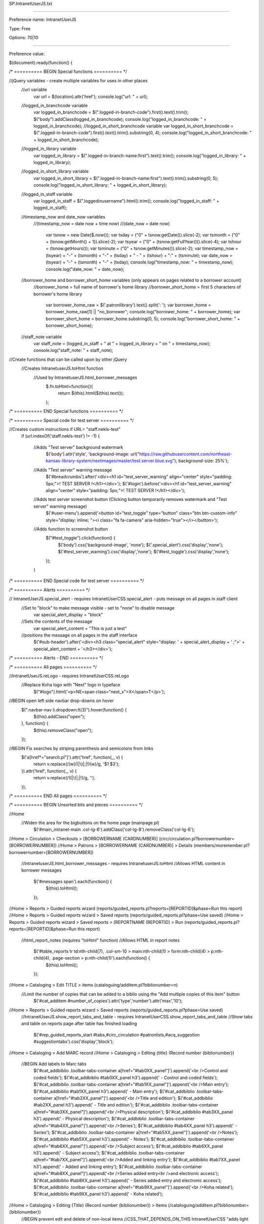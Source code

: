 SP.IntranetUserJS.txt

----------

Preference name: IntranetUserJS

Type: Free

Options: 70|10

----------

Preference value: 



$(document).ready(function() { 

/* ========== BEGIN Special functions ========== */

//jQuery variables - create multiple variables for uses in other places 
  //url variable
    var url = $(location).attr('href'); 
    console.log("url: " + url);
  //logged_in_branchcode variable
    var logged_in_branchcode = $(".logged-in-branch-code").first().text().trim(); 
    $("body").addClass(logged_in_branchcode); 
    console.log("logged_in_branchcode: " + logged_in_branchcode);
    //logged_in_short_branchcode variable
    var logged_in_short_branchcode = $(".logged-in-branch-code").first().text().trim().substring(0, 4); 
    console.log("logged_in_short_branchcode: " + logged_in_short_branchcode);
  //logged_in_library variable
    var logged_in_library = $(".logged-in-branch-name:first").text().trim();
    console.log("logged_in_library: " + logged_in_library);
  //logged_in_short_library variable
    var logged_in_short_library = $(".logged-in-branch-name:first").text().trim().substring(0, 5); 
    console.log("logged_in_short_library: " + logged_in_short_library);
  //logged_in_staff variable
    var logged_in_staff = $(".loggedinusername").html().trim();
    console.log("logged_in_staff: " + logged_in_staff);
  //timestamp_now and date_now variables
    //(timestamp_now = date now + time now)
    //(date_now = date now)
      var tsnow = new Date($.now());
      var tsday = ("0" + tsnow.getDate()).slice(-2);
      var tsmonth = ("0" + (tsnow.getMonth() + 1)).slice(-2);
      var tsyear = ("0" + (tsnow.getFullYear())).slice(-4);
      var tshour = (tsnow.getHours());
      var tsminute = ("0" + tsnow.getMinutes()).slice(-2);
      var timestamp_now = (tsyear) + "-" + (tsmonth) + "-" + (tsday) + " - " + (tshour) + ":" + (tsminute);
      var date_now = (tsyear) + "-" + (tsmonth) + "-" + (tsday);
      console.log("timestamp_now: " + timestamp_now);
      console.log("date_now: " + date_now);
  //borrower_home and borrower_short_home variables (only appears on pages related to a borrower account)
    //borrower_home = full name of borrower's home library
    //borrower_short_home = first 5 characters of borrower's home library
        var borrower_home_raw = $('.patronlibrary').text().split(': ');
        var borrower_home = borrower_home_raw[1] || "no_borrower";
        console.log("borrower_home: " + borrower_home); 
        var borrower_short_home = borrower_home.substring(0, 5);
        console.log("borrower_short_home: " + borrower_short_home); 
  //staff_note variable 
    var staff_note = (logged_in_staff + " at " + logged_in_library + " on " + timestamp_now);
    console.log("staff_note: " + staff_note);

//Create functions that can be called upon by other jQuery
  //Creates IntranetuserJS.toHtml function 
    //Used by IntranetuserJS.html_borrower_messages
      $.fn.toHtml=function(){ 
        return $(this).html($(this).text()); 
      };
 
/* ========== END Special functions ========== */

/* ========== Special code for test server ========== */
  
//Creates custom instructions if URL= "staff.nekls-test"
  if (url.indexOf('staff.nekls-test') != -1) { 
    
    //Adds "Test server" background watermark
      $('body').attr('style', 'background-image: url("https://raw.githubusercontent.com/northeast-kansas-library-system/nextimages/master/test.server.blue.svg"); background-size: 25%'); 
    //Adds "Test server" warning message
      $('#breadcrumbs').after('<div><h1 id="test_server_warning" align="center" style="padding: 5px;">! TEST SERVER !</h1></div>'); 
      $('#login').before('<div><h1 id="test_server_warning" align="center" style="padding: 5px;">! TEST SERVER !</h1></div>');
    //Adds test server screenshot button (Clicking button temporarily removes watermark and "Test server" warning message)
      $('#user-menu').append('<button id="test_toggle" type="button" class="btn btn-custom-info" style="display: inline; "><i class="fa fa-camera" aria-hidden="true"></i></button>');  
    //Adds function to screenshot button
      $("#test_toggle").click(function() { 
        $('body').css('background-image', 'none');
        $('.special_alert').css('display','none');
        $('#test_server_warning').css('display','none');
        $('#test_toggle').css('display','none');
      });
    
    } 

/* ========== END Special code for test server ========== */

/* ========== Alerts ========== */
  
// IntranetUserJS.special_alert - requires IntranetUserCSS.special_alert - puts message on all pages in staff client
  //Set to "block" to make message visible - set to "none" to disable message
    var special_alert_display = "block"
  //Sets the contents of the message
    var special_alert_content = "This is just a test"
  //positions the message on all pages in the staff interface
    $('#sub-header').after('<div><h3 class="special_alert" style="display: ' + special_alert_display + ' ;">' + special_alert_content + '</h3></div>'); 

/* ========== Alerts - END ========== */

/* ========== All pages ========== */ 
  
//IntranetUserJS.reLogo - requires IntranetUserCSS.reLogo
  //Replace Koha logo with "Next" logo in typeface
    $("#logo").html('<p>NE<span class="next_x">X</span>T</p>');

//BEGIN open left side navbar drop-downs on hover 
  $(".navbar-nav li.dropdown:lt(3)").hover(function() { 
    $(this).addClass("open"); 
  }, function() { 
    $(this).removeClass("open"); 
  }); 

//BEGIN Fix searches by striping parenthesis and semicolons from links 
  $('a[href*="search.pl"]').attr('href', function(_, v) { 
    return v.replace(/(\w)(\(|\)|\;|\!)(\w)/g, '$1 $3'); 
  }).attr('href', function(_, v) { 
    return v.replace(/(\(|\)|\;|\!)/g, ''); 
  }); 

/* ========== END All pages ========== */

/* ========== BEGIN Unsorted bits and pieces ========== */

//Home
  //Widen the area for the bigbuttons on the home page (mainpage.pl)
    $('#main_intranet-main .col-lg-6').addClass('col-lg-8').removeClass('col-lg-6');

//Home > Circulation > Checkouts > [BORROWERNAME (CARDNUMBER)] (circ/circulation.pl?borrowernumber=[BORROWERNUMBER])
//Home > Patrons > [BORROWERNAME (CARDNUMBER)] > Details (members/moremember.pl?borrowernumber=[BORROWERNUMBER])
  //IntranetuserJS.html_borrower_messages - requires IntranetuserJS.toHtml
  //Allows HTML content in borrower messages
    $('#messages span').each(function() { 
      $(this).toHtml(); 
    }); 

//Home > Reports > Guided reports wizard (reports/guided_reports.pl?reports=[REPORTID]&phase=Run this report)
//Home > Reports > Guided reports wizard > Saved reports (reports/guided_reports.pl?phase=Use saved)
//Home > Reports > Guided reports wizard > Saved reports > [REPORTNAME (REPORTID) > Run (reports/guided_reports.pl?reports=[REPORTID]&phase=Run this report)
  //html_report_notes (requires "toHtml" function)
  //Allows HTML in report notes
    $('#table_reports tr td:nth-child(7), .col-sm-10 > main:nth-child(1) > form:nth-child(4) > p:nth-child(4), .page-section > p:nth-child(1)').each(function() { 
      $(this).toHtml(); 
    }); 

//Home > Cataloging > Edit TITLE > items (cataloguing/additem.pl?biblionumber=n)
  //Limit the number of copies that can be added to a biblio using the "Add multiple copies of this item" button
    $('#cat_additem #number_of_copies').attr('type','number').attr('max','10');

//Home > Reports > Guided reports wizard > Saved reports (reports/guided_reports.pl?phase=Use saved) 
  //IntranetUserJS.show_report_tabs_and_table - requires IntranetUserCSS.show_report_tabs_and_table
  //Show tabs and table on reports page after table has finished loading
    $('#rep_guided_reports_start #tabs,#circ_circulation #patronlists,#acq_suggestion #suggestiontabs').css('display','block'); 

//Home > Cataloging > Add MARC record 
//Home > Cataloging > Editing {title} (Record number {biblionumber}) 
  //BEGIN Add labels to Marc tabs 
    $('#cat_addbiblio .toolbar-tabs-container a[href="#tab0XX_panel"]').append('<br />Control and coded fields'); 
    $('#cat_addbiblio #tab0XX_panel h3').append(' - Control and coded fields'); 
    $('#cat_addbiblio .toolbar-tabs-container a[href="#tab1XX_panel"]').append('<br />Main entry'); 
    $('#cat_addbiblio #tab1XX_panel h3').append(' - Main entry'); 
    $('#cat_addbiblio .toolbar-tabs-container a[href="#tab2XX_panel"]').append('<br />Title and edition'); 
    $('#cat_addbiblio #tab2XX_panel h3').append(' - Title and edition'); 
    $('#cat_addbiblio .toolbar-tabs-container a[href="#tab3XX_panel"]').append('<br />Physical description'); 
    $('#cat_addbiblio #tab3XX_panel h3').append(' - Physical description'); 
    $('#cat_addbiblio .toolbar-tabs-container a[href="#tab4XX_panel"]').append('<br />Series'); 
    $('#cat_addbiblio #tab4XX_panel h3').append(' - Series'); 
    $('#cat_addbiblio .toolbar-tabs-container a[href="#tab5XX_panel"]').append('<br />Notes'); 
    $('#cat_addbiblio #tab5XX_panel h3').append(' - Notes'); 
    $('#cat_addbiblio .toolbar-tabs-container a[href="#tab6XX_panel"]').append('<br />Subject access'); 
    $('#cat_addbiblio #tab6XX_panel h3').append(' - Subject access'); 
    $('#cat_addbiblio .toolbar-tabs-container a[href="#tab7XX_panel"]').append('<br />Added and linking entry'); 
    $('#cat_addbiblio #tab7XX_panel h3').append(' - Added and linking entry'); 
    $('#cat_addbiblio .toolbar-tabs-container a[href="#tab8XX_panel"]').append('<br />Series added entry<br />and electronic access'); 
    $('#cat_addbiblio #tab8XX_panel h3').append(' - Series added entry and electronic access'); 
    $('#cat_addbiblio .toolbar-tabs-container a[href="#tab9XX_panel"]').append('<br />Koha related'); 
    $('#cat_addbiblio #tab9XX_panel h3').append(' - Koha related'); 

//Home > Cataloging > Editing {Title} (Record number {biblionumber}) > Items (/cataloguing/additem.pl?biblionumber={biblionumber}) 
  //BEGIN prevent edit and delete of non-local items 
  //CSS_THAT_DEPENDS_ON_THIS IntranetUserCSS "adds light color to local rows in add/edit items" requires this to work 
/*    $('#cataloguing_additem_itemlist .dropdown-menu a:contains("Edit")').addClass('edit'); 
    $('#cataloguing_additem_itemlist tr').addClass('non_local'); 
    $('#cataloguing_additem_itemlist td:contains(' + logged_in_short_library + ')').parent().removeClass('non_local').addClass('local'); 
    $('#cataloguing_additem_itemlist .delete, #cataloguing_additem_itemlist .edit').hide(); 
    $('#cataloguing_additem_itemlist .local .delete, #cataloguing_additem_itemlist .local .edit, .linktools').show(); 
    $('.non_local td:not(:first-child').click(function( event ) { 
      event.preventDefault(); 
      event.stopImmediatePropagation(); 
      event.stopPropagation(); 
    }); 
    $('#cat_additem #itemst').on('init.dt', function() { 
      $('#itemst_filter input').val(logged_in_short_library).keyup(); 
      $('.dt-button.dt_button_clear_filter .dt-button-text').addClass('next_btn next_green'); 
    }); 
    $('#cat_additem #cataloguing_additem_itemlist').before('<p class="next_btn next_green" style="font-size: 1.25em">To see items from other libraries, click on the "Clear filter" button</p>'); 
*/
//Home > Patrons > Add patron ([borrowercategory]) (members/memberentry.pl?op=add&categorycode=)
//Home > Patrons > [borrowername] ([borrowercardnumber]) > Modify patron ([borrowercategory]) (members/memberentry.pl?op=modify&destination=circ&borrowernumber=)
  //Force Item due and Advance notice to auto-select "Digests only" when selected

    if (url.indexOf('memberentry.pl') != -1) { 

      var email1_var = document.getElementById('email1');
      var sms1_var = document.getElementById('sms1');
      var email2_var = document.getElementById('email2');
      var sms2_var = document.getElementById('sms2');
        
      $('#email1, #sms1, #digest1').change(function() {
        if( (email1_var.checked == true) || (sms1_var.checked == true) ) {
          $('#digest1').prop('checked', 'true').delay('2000');
        }
      });

      $('#email2, #sms2, #digest2').change(function() {
        if( (email2_var.checked == true) || (sms2_var.checked == true) ) {
          $('#digest2').prop('checked', 'true').delay('2000');
        }
      });

    } 
  
//Home > Patrons > Add patron ([borrowercategory]) (members/memberentry.pl?op=add&categorycode=)
//Home > Patrons > [borrowername] ([borrowercardnumber]) > Modify patron ([borrowercategory]) (members/memberentry.pl?op=modify&destination=circ&borrowernumber=)
  //Message preference buttons
    $("#patron_messaging_prefs_lgd").after("<p id='emailbuttons' style='margin: 5px'><button id='clearemail' type='button' style='margin: 5px'>Clear all email</button><button id='defaultemail' type='button' style='margin: 5px'>Reset e-mail defaults</button></p>"); 
    $("#clearemail").click(function() { 
      $("#email1, #email2, #email4, #email5, #email6, #digest1, #digets2").prop('checked', true); 
      $("#memberentry_messaging_prefs table select option[value=3]").attr("selected", "selected"); 
      $('#email1, #email2, #email4, #email5, #email6, #digest1, #digets2').trigger('click').delay('2000');
    }); 
  
    $("#defaultemail").click(function() { 
      $("#email1, #email2, #digest1, #digest2, #email4, #email5, #email6").prop('checked', false); 
      $("#email1, #email2, #email4, #email6").trigger('click'); 
      $('#digest1, #digest2').trigger('click').delay('2000');
      $("#memberentry_messaging_prefs table select option[value=3]").attr("selected", "selected"); 
    }); 
  
//Home > Patrons > Add patron ([borrowercategory]) (members/memberentry.pl?op=add&categorycode=)
  //BEGIN SMS changes in the staff client 
    //BEGIN Hides SMS number and all SMS checkboxes when page is loaded 
      $("#SMSnumber").parent().hide(); 
      $("#sms1, #sms2, #sms4, #sms5, #sms6").attr("disabled", "disabled"); 
   
    //BEGIN Show SMS number if provider is not null and clear number and all SMS checkboxes if the provider is changed to null 
      $(".pat").on("mousemove change click keyup", function() { 
        if ($("#sms_provider_id").val() != "") { 
          $("#SMSnumber").parent().show("slow"); 
        } else { 
          $("#SMSnumber").parent().hide("slow"); 
          $("#SMSnumber").val(""); 
          $("#smsbuttons").hide(); 
          $("#sms1, #sms2, #sms4, #sms5, #sms6").attr("disabled", "disabled"); 
          $("#sms1, #sms2, #sms4, #sms5, #sms6").prop("checked", false); 
        } 
      }); 
   
    //BEGIN Enable SMS checkboxes only if SMS number is 10 digits and force SMS number entry to numerals only - no punctuation, alphanumeric characters, or spaces 
      $("#SMSnumber").attr('maxlength', '10'); 
      $("#pat_memberentrygen").on("mousemove change click keyup", function() { 
        if ($("#SMSnumber").val().length == 10) { 
          $("#sms1, #sms2, #sms4, #sms5, #sms6").removeAttr("disabled"); 
          $("#smsbuttons").fadeIn("slow"); 
        } else { 
          $("#sms1, #sms2, #sms4, #sms5, #sms6").attr("disabled", "disabled"); 
          $("#sms1, #sms2, #sms4, #sms5, #sms6").prop("checked", false); 
          $("#smsbuttons").fadeOut("slow"); 
        } 
      }); 
   
    //Wraps message preferences table with an ID
      // required for 'Hides "Digests only" column on message preferences table' CSS
        $('th:contains("Days in advance")').parents().eq(2).wrap('<div id="messagetable"></div>'); 

    //Moves SMS provider and number above the table 
      $("#memberentry_messaging_prefs label:contains('SMS number:')").parent().wrap('<div id="smsnumbermove"></div>'); 
      $("#memberentry_messaging_prefs label:contains('SMS provider:')").parent().wrap('<div id="smsprovidermove"></div>'); 
      $("#smsnumbermove").prependTo("#messagetable").parent(); 
      $("#smsprovidermove").prependTo("#messagetable").parent(); 
   
    //BEGIN Rename SMS "Text messaging" for the sake of staff who don't know what SMS stands for 
      $('#memberentry_messaging_prefs label, #messagetable th').each(function() { 
        var text = $(this).text(); 
        $(this).text(text.replace('SMS', 'Text message')); 
      });     
  

//Home > Tools > LIBRARY_NAME calendar (/cgi-bin/koha/tools/holidays.pl) 
  //Libraries can only modify their own calendars (requires "logged_in_short_branchcode variable" variable) 
    $('#tools_holidays #branch option:not(:contains(' + logged_in_short_library + '))').hide(); 
  //Libraries can only copy their calendar to their own branches
    $('#tools_holidays #branchcode option:not(:contains(' + logged_in_short_library + '))').hide(); 
  //BEGIN make holiday title required 
    $('#tools_holidays #newHoliday #title').attr('required', 'true').after('<span class="required">Required</span>');   
  //BEGIN add description with name and date to holidays (requires TIMESTAMP special function) 
    $(".cancel.hidePanel.newHoliday").prev().on("click", function() { 
      $("#newDescription").val(function(index, val) { 
        return val + " - closed date added by " + staff_note; 
      }); 
    });
  //Disable "Holiday repeated yearly on the same date," "Holidays repeated yearly on a range," "Copy to all libraries"
    $('#tools_holidays #newOperationYear, #tools_holidays #newOperationFieldyear, #tools_holidays #allBranches').parent().hide();
  //Rename "Holiday" to "Closed date"
    if (url.indexOf('holidays.pl') != -1) { 
      $('#tools_holidays label:contains("Holiday"), #tools_holidays label:contains("holiday"), #tools_holidays h3:contains("holiday"), #tools_holidays .key:contains("Holiday"), #tools_holidays .key:contains("holiday"), #tools_holidays .hint:contains("holiday")').each(function() {
        var content = $(this).html(); 
        content = content.replace('Holiday','Closed date'); 
        content = content.replace('holiday','closed date');
        $(this).html(content); 
      });
    }

























/* ========== END Unsorted bits and pieces ========== */

/* Special message for holds history bug error message */
/* Koha bug 34609 https://bugs.koha-community.org/bugzilla3/show_bug.cgi?id=34609 */

  //Add id to error message
  $('#err_500 h1:contains("An error has occurred!")').parent().wrap('<div id="500_error_message"></div>');

  //Add message in front of error message suggesting where to find good data
    if (url.indexOf('members/holdshistory.pl') != -1) { 
      $('#err_500 #500_error_message').prepend('<div><h3 align="center" style="background-color: var(--c_medium); color: var(--t_medium); padding: 5px; ">Holds history is broken in some cases when titles have been deleted from the catalog.<br /><br />You can run <a href="https://staff.nextkansas.org/cgi-bin/koha/reports/guided_reports.pl?reports=2801&phase=Run%20this%20report" target="_blank">report #2801</a> as an alternative way to see a borrower\'s hold history</h3></div>'); 
    } 
  
/* END special message for holds history bug */






















































































































































}); 

























